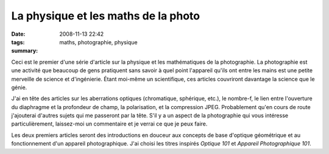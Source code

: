 La physique et les maths de la photo
####################################
:date: 2008-11-13 22:42
:tags: maths, photographie, physique
:summary: 

Ceci est le premier d'une série d'article sur la physique et les
mathématiques de la photographie. La photographie est une activité que
beaucoup de gens pratiquent sans savoir à quel point l'appareil qu'ils
ont entre les mains est une petite merveille de science et d'ingénierie.
Étant moi-même un scientifique, ces articles couvriront davantage la
science que le génie.

J'ai en tête des articles sur les aberrations optiques (chromatique,
sphérique, etc.), le nombre-f, le lien entre l'ouverture du diaphragme
et la profondeur de champ, la polarisation, et la compression JPEG.
Probablement qu'en cours de route j'ajouterai d'autres sujets qui me
passeront par la tête. S'il y a un aspect de la photographie qui vous
intéresse particulièrement, laissez-moi un commentaire et je verrai ce
que je peux faire.

Les deux premiers articles seront des introductions en douceur aux
concepts de base d'optique géométrique et au fonctionnement d'un
appareil photographique. J'ai choisi les titres inspirés *Optique 101*
et *Appareil Photographique 101*.
